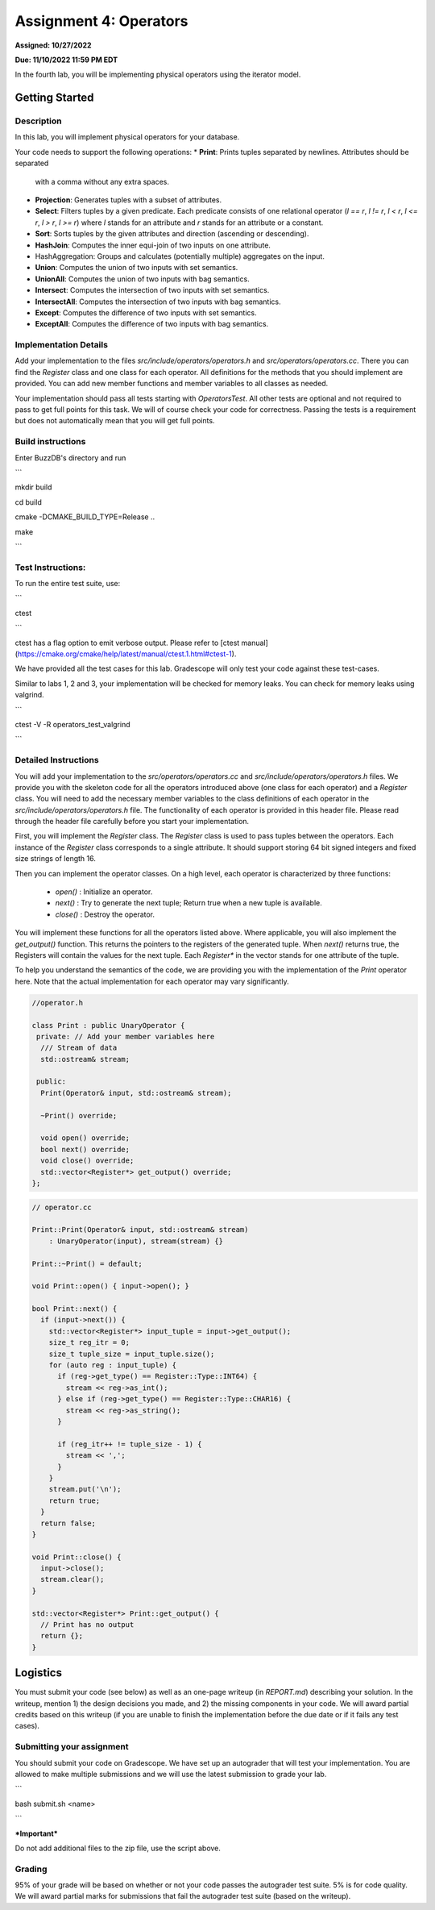 Assignment 4: Operators
=======================  

**Assigned: 10/27/2022**

**Due: 11/10/2022 11:59 PM EDT**    

In the fourth lab, you will be implementing physical operators using the iterator model. 

Getting Started
----------------

Description
~~~~~~~~~~~~

In this lab, you will implement physical operators for your database.

Your code needs to support the following operations:
* **Print**: Prints tuples separated by newlines. Attributes should be separated
  with a comma without any extra spaces.
* **Projection**: Generates tuples with a subset of attributes.
* **Select**: Filters tuples by a given predicate. Each predicate consists of one
  relational operator (`l == r`, `l != r`, `l < r`, `l <= r`, `l > r`, `l >= r`)
  where `l` stands for an attribute and `r` stands for an attribute or a
  constant.
* **Sort**: Sorts tuples by the given attributes and direction (ascending or
  descending).
* **HashJoin**: Computes the inner equi-join of two inputs on one attribute.
* HashAggregation: Groups and calculates (potentially multiple) aggregates on
  the input.
* **Union**: Computes the union of two inputs with set semantics.
* **UnionAll**: Computes the union of two inputs with bag semantics.
* **Intersect**: Computes the intersection of two inputs with set semantics.
* **IntersectAll**: Computes the intersection of two inputs with bag semantics.
* **Except**: Computes the difference of two inputs with set semantics.
* **ExceptAll**: Computes the difference of two inputs with bag semantics.

Implementation Details
~~~~~~~~~~~~~~~~~~~~~~


Add your implementation to the files `src/include/operators/operators.h` and `src/operators/operators.cc`. There you can find the `Register` class and one class for each operator. All definitions for the methods that you should implement are provided. You can add new member functions and member variables to all classes as needed.

Your implementation should pass all tests starting with `OperatorsTest`. All other tests are optional and not required to pass to get full points for this task. We will of course check your code for correctness. Passing the tests is a requirement but does not automatically mean that you will get full points.

Build instructions
~~~~~~~~~~~~~~~~~~~

Enter BuzzDB's directory and run

```

mkdir build

cd build

cmake -DCMAKE_BUILD_TYPE=Release ..

make

```

Test Instructions:
~~~~~~~~~~~~~~~~~~~

To run the entire test suite, use:

```

ctest

```

ctest has a flag option to emit verbose output. Please refer to [ctest manual](https://cmake.org/cmake/help/latest/manual/ctest.1.html#ctest-1).

  

We have provided all the test cases for this lab. Gradescope will only test your code against these test-cases.

Similar to labs 1, 2 and 3, your implementation will be checked for memory leaks. You can check for memory leaks using valgrind.

```

ctest -V -R operators_test_valgrind

```

Detailed Instructions
~~~~~~~~~~~~~~~~~~~~~~


You will add your implementation to the `src/operators/operators.cc` and `src/include/operators/operators.h` files. We provide you with the skeleton code for all the operators introduced above (one class for each operator) and a `Register` class. You will need to add the necessary member variables to the class definitions of each operator in the `src/include/operators/operators.h` file. The functionality of each operator is provided in this header file. Please read through the header file carefully before you start your implementation.

First, you will implement the `Register` class. The `Register` class is used to pass tuples between the operators. Each instance of the `Register` class corresponds to a single attribute. It should support storing 64 bit signed integers and fixed size strings of length 16.

Then you can implement the operator classes. On a high level, each operator is characterized by three functions:
  
  * `open()` : Initialize an operator.
  * `next()` : Try to generate the next tuple; Return true when a new tuple is available.
  * `close()` : Destroy the operator.

You will implement these functions for all the operators listed above. Where applicable, you will also implement the `get_output()` function. This returns the pointers to the registers of the generated tuple. When `next()` returns true, the Registers will contain the values for the next tuple. Each `Register*` in the vector stands for one attribute of the tuple.

To help you understand the semantics of the code, we are providing you with the implementation of the `Print` operator here. Note that the actual implementation for each operator may vary significantly.

.. code-block:: c++

  //operator.h

  class Print : public UnaryOperator {
   private: // Add your member variables here
    /// Stream of data
    std::ostream& stream;

   public:
    Print(Operator& input, std::ostream& stream);

    ~Print() override;

    void open() override;
    bool next() override;
    void close() override;
    std::vector<Register*> get_output() override;
  };

.. code-block:: c++

    // operator.cc

    Print::Print(Operator& input, std::ostream& stream)
        : UnaryOperator(input), stream(stream) {}

    Print::~Print() = default;

    void Print::open() { input->open(); }

    bool Print::next() {
      if (input->next()) {
        std::vector<Register*> input_tuple = input->get_output();
        size_t reg_itr = 0;
        size_t tuple_size = input_tuple.size();
        for (auto reg : input_tuple) {
          if (reg->get_type() == Register::Type::INT64) {
            stream << reg->as_int();
          } else if (reg->get_type() == Register::Type::CHAR16) {
            stream << reg->as_string();
          }

          if (reg_itr++ != tuple_size - 1) {
            stream << ',';
          }
        }
        stream.put('\n');
        return true;
      }
      return false;
    }

    void Print::close() {
      input->close();
      stream.clear();
    }

    std::vector<Register*> Print::get_output() {
      // Print has no output
      return {};
    }


Logistics
---------

You must submit your code (see below) as well as an one-page writeup (in `REPORT.md`) describing your solution. In the writeup, mention 1) the design decisions you made, and 2) the missing components in your code. We will award partial credits based on this writeup (if you are unable to finish the implementation before the due date or if it fails any test cases).


Submitting your assignment
~~~~~~~~~~~~~~~~~~~~~~

You should submit your code on Gradescope. We have set up an autograder that will test your implementation. You are allowed to make multiple submissions and we will use the latest submission to grade your lab.

  

```

bash submit.sh <name>

```

  

***Important***

Do not add additional files to the zip file, use the script above.

  

Grading
~~~~~~~

95% of your grade will be based on whether or not your code passes the autograder test suite. 5% is for code quality. We will award partial marks for submissions that fail the autograder test suite (based on the writeup).
